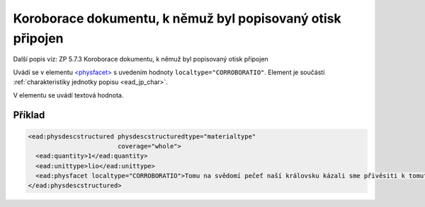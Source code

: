 .. _ead_item_types_corroboratio:

=============================================================
Koroborace dokumentu, k němuž byl popisovaný otisk připojen
=============================================================

Další popis viz: ZP 5.7.3 Koroborace dokumentu, k němuž byl popisovaný otisk připojen

Uvádí se v elementu `<physfacet> <https://www.loc.gov/ead/EAD3taglib/EAD3.html#elem-physfacet>`_
s uvedením hodnoty ``localtype="CORROBORATIO"``. 
Element je součástí :ref:`charakteristiky jednotky popisu <ead_jp_char>`. 

V elementu se uvádí textová hodnota.

Příklad
===========

.. code-block:: xml

   <ead:physdescstructured physdescstructuredtype="materialtype" 
                           coverage="whole">
     <ead:quantity>1</ead:quantity>
     <ead:unittype>lio</ead:unittype>
     <ead:physfacet localtype="CORROBORATIO">Tomu na svědomí pečeť naší královsku kázali sme přivěsiti k tomuto listu.</ead:physfacet>
   </ead:physdescstructured>

